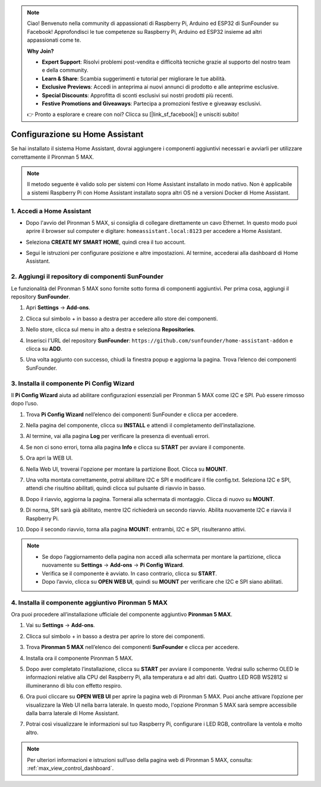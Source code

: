 .. note::

    Ciao! Benvenuto nella community di appassionati di Raspberry Pi, Arduino ed ESP32 di SunFounder su Facebook! Approfondisci le tue competenze su Raspberry Pi, Arduino ed ESP32 insieme ad altri appassionati come te.

    **Why Join?**

    - **Expert Support**: Risolvi problemi post-vendita e difficoltà tecniche grazie al supporto del nostro team e della community.
    - **Learn & Share**: Scambia suggerimenti e tutorial per migliorare le tue abilità.
    - **Exclusive Previews**: Accedi in anteprima ai nuovi annunci di prodotto e alle anteprime esclusive.
    - **Special Discounts**: Approfitta di sconti esclusivi sui nostri prodotti più recenti.
    - **Festive Promotions and Giveaways**: Partecipa a promozioni festive e giveaway esclusivi.

    👉 Pronto a esplorare e creare con noi? Clicca su [|link_sf_facebook|] e unisciti subito!

Configurazione su Home Assistant
============================================

Se hai installato il sistema Home Assistant, dovrai aggiungere i componenti aggiuntivi necessari e avviarli per utilizzare correttamente il Pironman 5 MAX.

.. note::

    Il metodo seguente è valido solo per sistemi con Home Assistant installato in modo nativo. Non è applicabile a sistemi Raspberry Pi con Home Assistant installato sopra altri OS né a versioni Docker di Home Assistant.

1. Accedi a Home Assistant
-----------------------------

* Dopo l'avvio del Pironman 5 MAX, si consiglia di collegare direttamente un cavo Ethernet. In questo modo puoi aprire il browser sul computer e digitare: ``homeassistant.local:8123`` per accedere a Home Assistant.

  .. image:: img/home_login.png
   :width: 90%


* Seleziona **CREATE MY SMART HOME**, quindi crea il tuo account.

  .. image:: img/home_account.png
   :width: 90%

* Segui le istruzioni per configurare posizione e altre impostazioni. Al termine, accederai alla dashboard di Home Assistant.

  .. image:: img/home_dashboard.png
   :width: 90%


2. Aggiungi il repository di componenti SunFounder
----------------------------------------------------

Le funzionalità del Pironman 5 MAX sono fornite sotto forma di componenti aggiuntivi. Per prima cosa, aggiungi il repository **SunFounder**.

#. Apri **Settings** -> **Add-ons**.

   .. image:: img/home_setting_addon.png
      :width: 90%

#. Clicca sul simbolo + in basso a destra per accedere allo store dei componenti.

   .. image:: img/home_addon.png
      :width: 90%

#. Nello store, clicca sul menu in alto a destra e seleziona **Repositories**.

   .. image:: img/home_add_res.png
      :width: 90%

#. Inserisci l'URL del repository **SunFounder**: ``https://github.com/sunfounder/home-assistant-addon`` e clicca su **ADD**.

   .. image:: img/home_res_add.png
      :width: 90%

#. Una volta aggiunto con successo, chiudi la finestra popup e aggiorna la pagina. Trova l’elenco dei componenti SunFounder.

   .. image:: img/home_addon_list.png
         :width: 90%

3. Installa il componente **Pi Config Wizard**
------------------------------------------------------

Il **Pi Config Wizard** aiuta ad abilitare configurazioni essenziali per Pironman 5 MAX come I2C e SPI. Può essere rimosso dopo l’uso.

#. Trova **Pi Config Wizard** nell’elenco dei componenti SunFounder e clicca per accedere.

   .. image:: img/home_pi_config.png
      :width: 90%

#. Nella pagina del componente, clicca su **INSTALL** e attendi il completamento dell’installazione.

   .. image:: img/home_config_install.png
      :width: 90%

#. Al termine, vai alla pagina **Log** per verificare la presenza di eventuali errori.

   .. image:: img/home_log.png
      :width: 90%

#. Se non ci sono errori, torna alla pagina **Info** e clicca su **START** per avviare il componente.

   .. image:: img/home_start.png
      :width: 90%

#. Ora apri la WEB UI.

   .. image:: img/home_open_web_ui.png
      :width: 90%

#. Nella Web UI, troverai l'opzione per montare la partizione Boot. Clicca su **MOUNT**.

   .. image:: img/home_mount_boot.png
      :width: 90%

#. Una volta montata correttamente, potrai abilitare I2C e SPI e modificare il file config.txt. Seleziona I2C e SPI, attendi che risultino abilitati, quindi clicca sul pulsante di riavvio in basso.

   .. image:: img/home_i2c_spi.png
      :width: 90%

#. Dopo il riavvio, aggiorna la pagina. Tornerai alla schermata di montaggio. Clicca di nuovo su **MOUNT**.

   .. image:: img/home_mount_boot.png
      :width: 90%

#. Di norma, SPI sarà già abilitato, mentre I2C richiederà un secondo riavvio. Abilita nuovamente I2C e riavvia il Raspberry Pi.

   .. image:: img/home_enable_i2c.png
      :width: 90%

#. Dopo il secondo riavvio, torna alla pagina **MOUNT**: entrambi, I2C e SPI, risulteranno attivi.

   .. image:: img/home_i2c_spi_enable.png
      :width: 90%

.. note::

    * Se dopo l’aggiornamento della pagina non accedi alla schermata per montare la partizione, clicca nuovamente su **Settings** -> **Add-ons** -> **Pi Config Wizard**.
    * Verifica se il componente è avviato. In caso contrario, clicca su **START**.
    * Dopo l’avvio, clicca su **OPEN WEB UI**, quindi su **MOUNT** per verificare che I2C e SPI siano abilitati.

4. Installa il componente aggiuntivo **Pironman 5 MAX**
---------------------------------------------------------

Ora puoi procedere all’installazione ufficiale del componente aggiuntivo **Pironman 5 MAX**.

#. Vai su **Settings** -> **Add-ons**.

   .. image:: img/home_setting_addon.png
      :width: 90%

#. Clicca sul simbolo + in basso a destra per aprire lo store dei componenti.

   .. image:: img/home_addon.png
      :width: 90%

#. Trova **Pironman 5 MAX** nell’elenco dei componenti **SunFounder** e clicca per accedere.

   .. image:: img/home_pironman5_max_addon.png
      :width: 90%

#. Installa ora il componente Pironman 5 MAX.

   .. image:: img/home_pironman5_max_addon_install.png
      :width: 90%

#. Dopo aver completato l’installazione, clicca su **START** per avviare il componente. Vedrai sullo schermo OLED le informazioni relative alla CPU del Raspberry Pi, alla temperatura e ad altri dati. Quattro LED RGB WS2812 si illumineranno di blu con effetto respiro.

   .. image:: img/home_pironman5_max_addon_start.png
      :width: 90%

#. Ora puoi cliccare su **OPEN WEB UI** per aprire la pagina web di Pironman 5 MAX. Puoi anche attivare l’opzione per visualizzare la Web UI nella barra laterale. In questo modo, l'opzione Pironman 5 MAX sarà sempre accessibile dalla barra laterale di Home Assistant.

   .. image:: img/home_pironman5_max_webui.png
      :width: 90%

#. Potrai così visualizzare le informazioni sul tuo Raspberry Pi, configurare i LED RGB, controllare la ventola e molto altro.

   .. image:: img/home_web.png
      :width: 90%

.. note::

    Per ulteriori informazioni e istruzioni sull’uso della pagina web di Pironman 5 MAX, consulta: :ref:`max_view_control_dashboard`.
